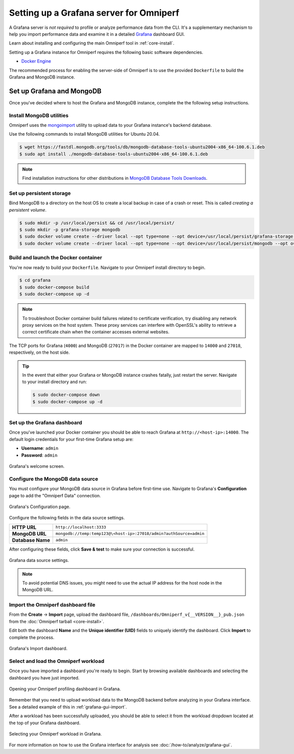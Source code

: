 .. meta::
   :description: Omniperf Grafana server installation and deployment
   :keywords: Omniperf, ROCm, profiler, tool, Instinct, accelerator, AMD,
              install, deploy, Grafana, server, configuration, GUI

****************************************
Setting up a Grafana server for Omniperf
****************************************

A Grafana server is *not required* to profile or analyze performance data
from the CLI. It's a supplementary mechanism to help you import performance
data and examine it in a detailed
`Grafana <https://github.com/grafana/grafana>`_ dashboard GUI.

Learn about installing and configuring the main Omniperf tool in
:ref:`core-install`.

Setting up a Grafana instance for Omniperf requires the following basic software
dependencies.

* `Docker Engine <https://docs.docker.com/engine/install/>`_

The recommended process for enabling the server-side of Omniperf is to use the
provided ``Dockerfile`` to build the Grafana and MongoDB instance.

.. _grafana-mongodb-setup:

Set up Grafana and MongoDB
==========================

Once you've decided where to host the Grafana and MongoDB instance, complete the
the following setup instructions.

Install MongoDB utilities
-------------------------

Omniperf uses the
`mongoimport <https://www.mongodb.com/docs/database-tools/mongoimport/>`_
utility to upload data to your Grafana instance's backend database.

Use the following commands to install MongoDB utilities for Ubuntu 20.04.

.. code-block:: bash

   $ wget https://fastdl.mongodb.org/tools/db/mongodb-database-tools-ubuntu2004-x86_64-100.6.1.deb
   $ sudo apt install ./mongodb-database-tools-ubuntu2004-x86_64-100.6.1.deb

.. note::

   Find installation instructions for other distributions in
   `MongoDB Database Tools Downloads <https://www.mongodb.com/download-center/database-tools/releases/archive>`_.

.. _grafana-persistent-storage-setup:

Set up persistent storage
-------------------------

Bind MongoDB to a directory on the host OS to create a local backup in case of a
crash or reset. This is called *creating a persistent volume*.

.. code-block:: bash

   $ sudo mkdir -p /usr/local/persist && cd /usr/local/persist/
   $ sudo mkdir -p grafana-storage mongodb
   $ sudo docker volume create --driver local --opt type=none --opt device=/usr/local/persist/grafana-storage --opt o=bind grafana-storage
   $ sudo docker volume create --driver local --opt type=none --opt device=/usr/local/persist/mongodb --opt o=bind grafana-mongo-db

.. _grafana-docker-container:

Build and launch the Docker container
-------------------------------------

You're now ready to build your ``Dockerfile``. Navigate to your Omniperf install
directory to begin.

.. code-block:: bash

   $ cd grafana
   $ sudo docker-compose build
   $ sudo docker-compose up -d

.. note::

   To troubleshoot Docker container build failures related to certificate verification, try 
   disabling any network proxy services on the host system. These proxy services can interfere 
   with OpenSSL's ability to retrieve a correct certificate chain when the container accesses 
   external websites.

The TCP ports for Grafana (``4000``) and MongoDB (``27017``) in the Docker
container are mapped to ``14000`` and ``27018``, respectively, on the host side.

.. tip::

   In the event that either your Grafana or MongoDB instance crashes fatally,
   just restart the server. Navigate to your install directory and run:

   .. code-block::

      $ sudo docker-compose down
      $ sudo docker-compose up -d

.. _grafana-dashboard-setup:

Set up the Grafana dashboard
----------------------------

Once you've launched your Docker container you should be able to reach Grafana
at ``http://<host-ip>:14000``. The default login credentials for your first-time
Grafana setup are:

* **Username**: ``admin``
* **Password**: ``admin``

.. figure:: ../data/install/grafana_welcome.png
   :align: center
   :alt: Grafana dashboard welcome screen
   :width: 800

   Grafana's welcome screen.

.. _grafana-datasource-setup:

Configure the MongoDB data source
---------------------------------

You must configure your MongoDB data source in Grafana before first-time use.
Navigate to Grafana's **Configuration** page to add the "Omniperf Data"
connection.

.. figure:: ../data/install/datasource_config.jpg
   :align: center
   :alt: Grafana data source configuration
   :width: 800

   Grafana's Configuration page.

Configure the following fields in the data source settings.

.. list-table::
   :stub-columns: 1

   * - HTTP URL
     - ``http://localhost:3333``

   * - MongoDB URL
     - ``mongodb://temp:temp123@\<host-ip>:27018/admin?authSource=admin``

   * - Database Name
     - ``admin``

After configuring these fields, click **Save & test** to make sure your
connection is successful.

.. figure:: ../data/install/datasource_settings.jpg
   :align: center
   :alt: Grafana data source settings
   :width: 800

   Grafana data source settings.

.. note::

   To avoid potential DNS issues, you might need to use the actual IP address
   for the host node in the MongoDB URL.

.. _grafana-import-dashboard-file:

Import the Omniperf dashboard file
----------------------------------

From the **Create** → **Import** page, upload the dashboard file,
``/dashboards/Omniperf_v{__VERSION__}_pub.json`` from the
:doc:`Omniperf tarball <core-install>`.

Edit both the dashboard **Name** and the **Unique identifier (UID)** fields to
uniquely identify the dashboard. Click **Import** to complete the process.

.. figure:: ../data/install/import_dashboard.png
   :align: center
   :alt: Grafana's import dashboard
   :width: 800

   Grafana's Import dashboard.

.. _grafana-select-workload:

Select and load the Omniperf workload
-------------------------------------

Once you have imported a dashboard you're ready to begin. Start by browsing
available dashboards and selecting the dashboard you have just imported.

.. figure:: ../data/install/opening_dashboard.png
   :align: center
   :alt: Opening your Omniperf dashboard in Grafana
   :width: 800

   Opening your Omniperf profiling dashboard in Grafana.

Remember that you need to upload workload data to the MongoDB backend before
analyzing in your Grafana interface. See a detailed example of this in 
:ref:`grafana-gui-import`.

After a workload has been successfully uploaded, you should be able to select it
from the workload dropdown located at the top of your Grafana dashboard.

.. figure:: ../data/install/grafana_workload_selection.png
   :align: center
   :alt: Omniperf workload selection in Grafana
   :width: 800

   Selecting your Omniperf workload in Grafana.

For more information on how to use the Grafana interface for analysis see
:doc:`/how-to/analyze/grafana-gui`.

